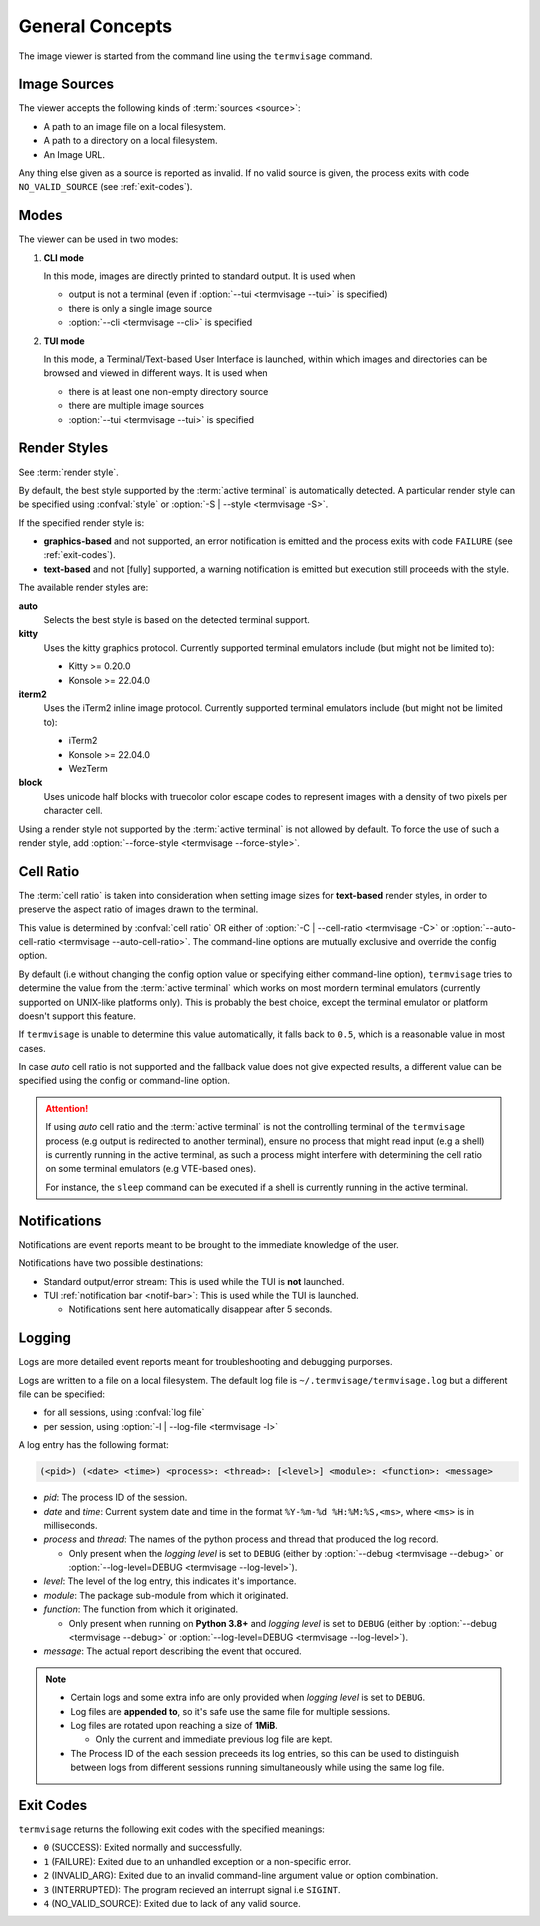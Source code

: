 General Concepts
================

The image viewer is started from the command line using the ``termvisage`` command.

.. _image-sources:

Image Sources
-------------

The viewer accepts the following kinds of :term:`sources <source>`:

* A path to an image file on a local filesystem.
* A path to a directory on a local filesystem.
* An Image URL.

Any thing else given as a source is reported as invalid. If no valid source is given,
the process exits with code ``NO_VALID_SOURCE`` (see :ref:`exit-codes`).


.. _modes:

Modes
-----

The viewer can be used in two modes:

1. **CLI mode**

   In this mode, images are directly printed to standard output. It is used when
   
   * output is not a terminal (even if :option:`--tui <termvisage --tui>` is specified)
   * there is only a single image source
   * :option:`--cli <termvisage --cli>` is specified

2. **TUI mode**

   In this mode, a Terminal/Text-based User Interface is launched, within which images
   and directories can be browsed and viewed in different ways. It is used when

   * there is at least one non-empty directory source
   * there are multiple image sources
   * :option:`--tui <termvisage --tui>` is specified


.. _render-styles:

Render Styles
-------------

See :term:`render style`.

By default, the best style supported by the :term:`active terminal` is automatically detected.
A particular render style can be specified using :confval:`style` or
:option:`-S | --style <termvisage -S>`.

If the specified render style is:

* **graphics-based** and not supported, an error notification is emitted and the process
  exits with code ``FAILURE`` (see :ref:`exit-codes`).
* **text-based** and not [fully] supported, a warning notification is emitted but
  execution still proceeds with the style.

The available render styles are:

**auto**
   Selects the best style is based on the detected terminal support.

**kitty**
   Uses the kitty graphics protocol. Currently supported terminal emulators include
   (but might not be limited to):

   - Kitty >= 0.20.0
   - Konsole >= 22.04.0

**iterm2**
   Uses the iTerm2 inline image protocol. Currently supported terminal emulators include
   (but might not be limited to):

   - iTerm2
   - Konsole >= 22.04.0
   - WezTerm

**block**
   Uses unicode half blocks with truecolor color escape codes to represent images
   with a density of two pixels per character cell.

Using a render style not supported by the :term:`active terminal` is not allowed by
default. To force the use of such a render style, add
:option:`--force-style <termvisage --force-style>`.


.. _cell-ratio:

Cell Ratio
----------

The :term:`cell ratio` is taken into consideration when setting image sizes for
**text-based** render styles, in order to preserve the aspect ratio of images drawn to
the terminal.

This value is determined by :confval:`cell ratio` OR either of
:option:`-C | --cell-ratio <termvisage -C>` or
:option:`--auto-cell-ratio <termvisage --auto-cell-ratio>`.
The command-line options are mutually exclusive and override the config option.

By default (i.e without changing the config option value or specifying either
command-line option), ``termvisage`` tries to determine the value from the
:term:`active terminal` which works on most mordern terminal emulators (currently
supported on UNIX-like platforms only).
This is probably the best choice, except the terminal emulator or platform doesn't
support this feature.

If ``termvisage`` is unable to determine this value automatically, it falls back to
``0.5``, which is a reasonable value in most cases.

In case *auto* cell ratio is not supported and the fallback value does not give expected
results, a different value can be specified using the config or command-line option.

.. attention::
   If using *auto* cell ratio and the :term:`active terminal` is not the controlling
   terminal of the ``termvisage`` process (e.g output is redirected to another terminal),
   ensure no process that might read input (e.g a shell) is currently running in the
   active terminal, as such a process might interfere with determining the cell ratio on
   some terminal emulators (e.g VTE-based ones).

   For instance, the ``sleep`` command can be executed if a shell is currently running in the active terminal.


Notifications
-------------

Notifications are event reports meant to be brought to the immediate knowledge of the user.

Notifications have two possible destinations:

* Standard output/error stream: This is used while the TUI is **not** launched.
* TUI :ref:`notification bar <notif-bar>`: This is used while the TUI is launched.

  * Notifications sent here automatically disappear after 5 seconds.

.. _logging:

Logging
-------

Logs are more detailed event reports meant for troubleshooting and debugging purporses.

Logs are written to a file on a local filesystem. The default log file is
``~/.termvisage/termvisage.log`` but a different file can be specified:

* for all sessions, using :confval:`log file`
* per session, using :option:`-l | --log-file <termvisage -l>`

A log entry has the following format:

.. code-block:: none

   (<pid>) (<date> <time>) <process>: <thread>: [<level>] <module>: <function>: <message>

* *pid*: The process ID of the session.
* *date* and *time*: Current system date and time in the format ``%Y-%m-%d %H:%M:%S,<ms>``, where ``<ms>`` is in milliseconds.
* *process* and *thread*: The names of the python process and thread that produced the log record.

  * Only present when the *logging level* is set to ``DEBUG`` (either by
    :option:`--debug <termvisage --debug>` or
    :option:`--log-level=DEBUG <termvisage --log-level>`).

* *level*: The level of the log entry, this indicates it's importance.
* *module*: The package sub-module from which it originated.
* *function*: The function from which it originated.

  * Only present when running on **Python 3.8+** and *logging level* is set to ``DEBUG``
    (either by :option:`--debug <termvisage --debug>` or
    :option:`--log-level=DEBUG <termvisage --log-level>`).

* *message*: The actual report describing the event that occured.


.. note::

   * Certain logs and some extra info are only provided when *logging level* is set to ``DEBUG``.
   * Log files are **appended to**, so it's safe use the same file for multiple sessions.
   * Log files are rotated upon reaching a size of **1MiB**.

     * Only the current and immediate previous log file are kept.

   * The Process ID of the each session preceeds its log entries, so this can be used to distinguish between logs from different sessions running simultaneously while using the same log file.


.. _exit-codes:

Exit Codes
----------
``termvisage`` returns the following exit codes with the specified meanings:

* ``0`` (SUCCESS): Exited normally and successfully.
* ``1`` (FAILURE): Exited due to an unhandled exception or a non-specific error.
* ``2`` (INVALID_ARG): Exited due to an invalid command-line argument value or option combination.
* ``3`` (INTERRUPTED): The program recieved an interrupt signal i.e ``SIGINT``.
* ``4`` (NO_VALID_SOURCE): Exited due to lack of any valid source.
